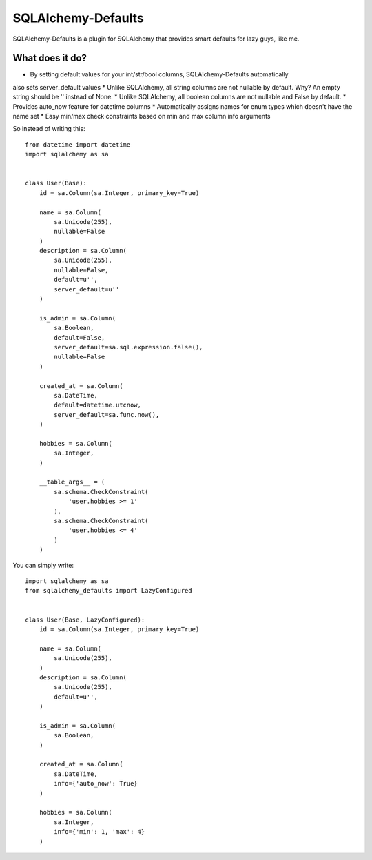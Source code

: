 SQLAlchemy-Defaults
===================

SQLAlchemy-Defaults is a plugin for SQLAlchemy that provides smart defaults for lazy guys, like me.

What does it do?
----------------

* By setting default values for your int/str/bool columns, SQLAlchemy-Defaults automatically
also sets server_default values
* Unlike SQLAlchemy, all string columns are not nullable by default. Why? An empty string should be '' instead of None.
* Unlike SQLAlchemy, all boolean columns are not nullable and False by default.
* Provides auto_now feature for datetime columns
* Automatically assigns names for enum types which doesn't have the name set
* Easy min/max check constraints based on min and max column info arguments

So instead of writing this: ::


    from datetime import datetime
    import sqlalchemy as sa


    class User(Base):
        id = sa.Column(sa.Integer, primary_key=True)

        name = sa.Column(
            sa.Unicode(255),
            nullable=False
        )
        description = sa.Column(
            sa.Unicode(255),
            nullable=False,
            default=u'',
            server_default=u''
        )

        is_admin = sa.Column(
            sa.Boolean,
            default=False,
            server_default=sa.sql.expression.false(),
            nullable=False
        )

        created_at = sa.Column(
            sa.DateTime,
            default=datetime.utcnow,
            server_default=sa.func.now(),
        )

        hobbies = sa.Column(
            sa.Integer,
        )

        __table_args__ = (
            sa.schema.CheckConstraint(
                'user.hobbies >= 1'
            ),
            sa.schema.CheckConstraint(
                'user.hobbies <= 4'
            )
        )


You can simply write: ::


    import sqlalchemy as sa
    from sqlalchemy_defaults import LazyConfigured


    class User(Base, LazyConfigured):
        id = sa.Column(sa.Integer, primary_key=True)

        name = sa.Column(
            sa.Unicode(255),
        )
        description = sa.Column(
            sa.Unicode(255),
            default=u'',
        )

        is_admin = sa.Column(
            sa.Boolean,
        )

        created_at = sa.Column(
            sa.DateTime,
            info={'auto_now': True}
        )

        hobbies = sa.Column(
            sa.Integer,
            info={'min': 1, 'max': 4}
        )


